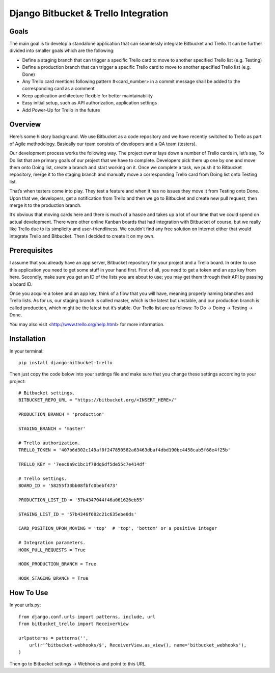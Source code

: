 Django Bitbucket & Trello Integration
-------------------------------------
Goals
~~~~~
The main goal is to develop a standalone application that can seamlessly integrate Bitbucket and Trello. It can be further divided into smaller goals which are the following:

- Define a staging branch that can trigger a specific Trello card to move to another specified Trello list (e.g. Testing)
- Define a production branch that can trigger a specific Trello card to move to another specified Trello list (e.g. Done)
- Any Trello card mentions following pattern #<card_number> in a commit message shall be added to the corresponding card as a comment
- Keep application architecture flexible for better maintainability
- Easy initial setup, such as API authorization, application settings
- Add Power-Up for Trello in the future


Overview
~~~~~~~~
Here’s some history background. We use Bitbucket as a code repository and we have recently switched to Trello as part of Agile methodology. Basically our team consists of developers and a QA team (testers).

Our development process works the following way. The project owner lays down a number of Trello cards in, let’s say, To Do list that are primary goals of our project that we have to complete. Developers pick them up one by one and move them onto Doing list, create a branch and start working on it. Once we complete a task, we push it to Bitbucket repository, merge it to the staging branch and manually move a corresponding Trello card from Doing list onto Testing list.

That’s when testers come into play. They test a feature and when it has no issues they move it from Testing onto Done. Upon that we, developers, get a notification from Trello and then we go to Bitbucket and create new pull request, then merge it to the production branch.

It’s obvious that moving cards here and there is much of a hassle and takes up a lot of our time that we could spend on actual development. There were other online Kanban boards that had integration with Bitbucket of course, but we really like Trello due to its simplicity and user-friendliness. We couldn’t find any free solution on Internet either that would integrate Trello and Bitbucket. Then I decided to create it on my own.


Prerequisites
~~~~~~~~~~~~~
I assume that you already have an app server, Bitbucket repository for your project and a Trello board. In order to use this application you need to get some stuff in your hand first. First of all, you need to get a token and an app key from here. Secondly, make sure you get an ID of the lists you are about to use; you may get them through their API by passing a board ID.

Once you acquire a token and an app key, think of a flow that you will have, meaning properly naming branches and Trello lists. As for us, our staging branch is called master, which is the latest but unstable, and our production branch is called production, which might be the latest but it’s stable. Our Trello list are as follows: To Do -> Doing -> Testing -> Done.

You may also visit <http://www.trello.org/help.html> for more information.


Installation
~~~~~~~~~~~~
In your terminal::

    pip install django-bitbucket-trello

Then just copy the code below into your settings file and make sure that you change these settings according to your project::

    # Bitbucket settings.
    BITBUCKET_REPO_URL = "https://bitbucket.org/<INSERT_HERE>/"

    PRODUCTION_BRANCH = 'production'

    STAGING_BRANCH = 'master'

    # Trello authorization.
    TRELLO_TOKEN = '407b6d302c149af0f247850582a63463dbaf4dbd190bc4458cab5f68e4f25b'

    TRELLO_KEY = '7eec0a9c1bc1f78dq6df5de55c7e414df'

    # Trello settings.
    BOARD_ID = '58255f33bb08fbfc0bebf473'

    PRODUCTION_LIST_ID = '57b4347044f46a061626eb55'

    STAGING_LIST_ID = '57b4346f602c21c635ebe0ds'

    CARD_POSITION_UPON_MOVING = 'top'  # 'top', 'bottom' or a positive integer

    # Integration parameters.
    HOOK_PULL_REQUESTS = True

    HOOK_PRODUCTION_BRANCH = True

    HOOK_STAGING_BRANCH = True


How To Use
~~~~~~~~~~
In your urls.py::

    from django.conf.urls import patterns, include, url
    from bitbucket_trello import ReceiverView

    urlpatterns = patterns('',
        url(r'^bitbucket-webhooks/$', ReceiverView.as_view(), name='bitbucket_webhooks'),
    )

Then go to Bitbucket settings -> Webhooks and point to this URL.
